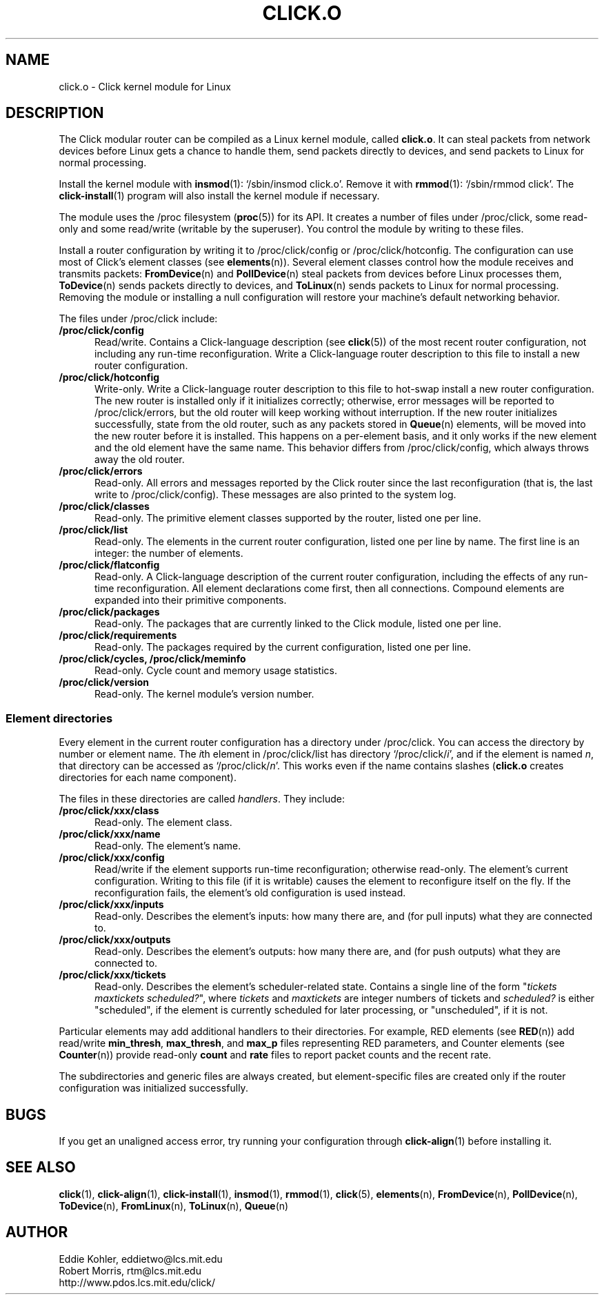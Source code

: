 .\" -*- mode: nroff -*-
.ds V 1.0.5
.ds D 27/Apr/2000
.ds E " \-\- 
.if t .ds E \(em
.de Sp
.if n .sp
.if t .sp 0.4
..
.de Es
.Sp
.RS 5
.nf
..
.de Ee
.fi
.RE
.PP
..
.de Rs
.RS
.Sp
..
.de Re
.Sp
.RE
..
.de M
.BR "\\$1" "(\\$2)\\$3"
..
.de RM
.RB "\\$1" "\\$2" "(\\$3)\\$4"
..
.TH CLICK.O 8 "\*D" "Version \*V"
.SH NAME
click.o \- Click kernel module for Linux
'
.SH DESCRIPTION
'
The Click modular router can be compiled as a Linux kernel module, called
.BR click.o .
It can steal packets from network devices before Linux gets a chance to
handle them, send packets directly to devices, and send packets to Linux
for normal processing.
.PP
Install the kernel module with
.M insmod 1 :
`/sbin/insmod click.o'. Remove it with
.M rmmod 1 :
`/sbin/rmmod click'. The
.M click-install 1
program will also install the kernel module if necessary.
.PP
The module uses the /proc filesystem
.RM ( proc 5 )
for its API. It creates a number of files under /proc/click, some read-only
and some read/write (writable by the superuser). You control the module by
writing to these files.
.PP
Install a router configuration by writing it to /proc/click/config or
/proc/click/hotconfig. The configuration can use most of Click's element
classes (see
.M elements n ).
Several element classes control how the module receives and transmits
packets:
.M FromDevice n
and
.M PollDevice n
steal packets from devices before Linux processes them,
.M ToDevice n
sends packets directly to devices, and
.M ToLinux n
sends packets to Linux for normal processing. Removing the module or
installing a null configuration will restore your machine's default
networking behavior.
.PP
The files under /proc/click include:
.TP 5
.B /proc/click/config
Read/write. Contains a Click-language description (see
.M click 5 )
of the most recent router configuration, not including any run-time
reconfiguration. Write a Click-language router description to this file to
install a new router configuration.
'
.TP
.B /proc/click/hotconfig
Write-only. Write a Click-language router description to this file to
hot-swap install a new router configuration. The new router is installed
only if it initializes correctly; otherwise, error messages will be
reported to /proc/click/errors, but the old router will keep working
without interruption. If the new router initializes successfully, state
from the old router, such as any packets stored in
.M Queue n
elements, will be moved into the new router before it is installed. This
happens on a per-element basis, and it only works if the new element and
the old element have the same name. This behavior differs from
/proc/click/config, which always throws away the old router.
'
.TP
.B /proc/click/errors
Read-only. All errors and messages reported by the Click router since the
last reconfiguration (that is, the last write to /proc/click/config). These
messages are also printed to the system log.
'
.TP
.B /proc/click/classes
Read-only. The primitive element classes supported by the router, listed
one per line.
'
.TP
.B /proc/click/list
Read-only. The elements in the current router configuration, listed one per
line by name. The first line is an integer: the number of elements.
'
.TP
.B /proc/click/flatconfig
Read-only. A Click-language description of the current router
configuration, including the effects of any run-time reconfiguration. All
element declarations come first, then all connections. Compound elements
are expanded into their primitive components.
'
.TP
.B /proc/click/packages
Read-only. The packages that are currently linked to the Click module,
listed one per line.
'
.TP
.B /proc/click/requirements
Read-only. The packages required by the current configuration, listed one
per line.
'
.TP
.B /proc/click/cycles, /proc/click/meminfo
Read-only. Cycle count and memory usage statistics.
'
.TP
.B /proc/click/version
Read-only. The kernel module's version number.
'
.SS "Element directories"
'
Every element in the current router configuration has a directory under
/proc/click. You can access the directory by number or element name. The
.IR i th
element in /proc/click/list has directory
.RI `/proc/click/ i ',
and if the element is named
.IR n ,
that directory can be accessed as
.RI `/proc/click/ n '.
This works even if the name contains slashes 
.RB ( click.o
creates directories for each name component).
.PP
The files in these directories are called
.IR handlers .
They include:
'
.TP 5
.BI /proc/click/xxx/class
Read-only. The element class.
.TP
.BI /proc/click/xxx/name
Read-only. The element's name.
.TP
.BI /proc/click/xxx/config
Read/write if the element supports run-time reconfiguration; otherwise
read-only. The element's current configuration. Writing to this file (if it
is writable) causes the element to reconfigure itself on the fly. If the
reconfiguration fails, the element's old configuration is used instead.
.TP
.BI /proc/click/xxx/inputs
Read-only. Describes the element's inputs: how many there are, and (for
pull inputs) what they are connected to.
.TP
.BI /proc/click/xxx/outputs
Read-only. Describes the element's outputs: how many there are, and (for
push outputs) what they are connected to.
.TP
.BI /proc/click/xxx/tickets
Read-only. Describes the element's scheduler-related state. Contains a
single line of the form "\fItickets\fP \fImaxtickets\fP \fIscheduled?\fP",
where
.I tickets
and
.I maxtickets
are integer numbers of tickets and
.I scheduled?
is either "scheduled", if the element is currently scheduled for later
processing, or "unscheduled", if it is not.
'
.PP
Particular elements may add additional handlers to their directories. For
example, RED elements (see
.M RED n )
add read/write
.BR min_thresh ", " max_thresh ", and " max_p
files representing RED parameters, and Counter elements (see
.M Counter n )
provide read-only
.BR count " and " rate
files to report packet counts and the recent rate.
.PP
The subdirectories and generic files are always created, but
element-specific files are created only if the router configuration was
initialized successfully.
'
.SH "BUGS"
If you get an unaligned access error, try running your configuration
through
.M click-align 1
before installing it.
'
.SH "SEE ALSO"
.M click 1 ,
.M click-align 1 ,
.M click-install 1 ,
.M insmod 1 ,
.M rmmod 1 ,
.M click 5 ,
.M elements n ,
.M FromDevice n ,
.M PollDevice n ,
.M ToDevice n ,
.M FromLinux n ,
.M ToLinux n ,
.M Queue n
'
.SH AUTHOR
.na
Eddie Kohler, eddietwo@lcs.mit.edu
.br
Robert Morris, rtm@lcs.mit.edu
.br
http://www.pdos.lcs.mit.edu/click/
'
